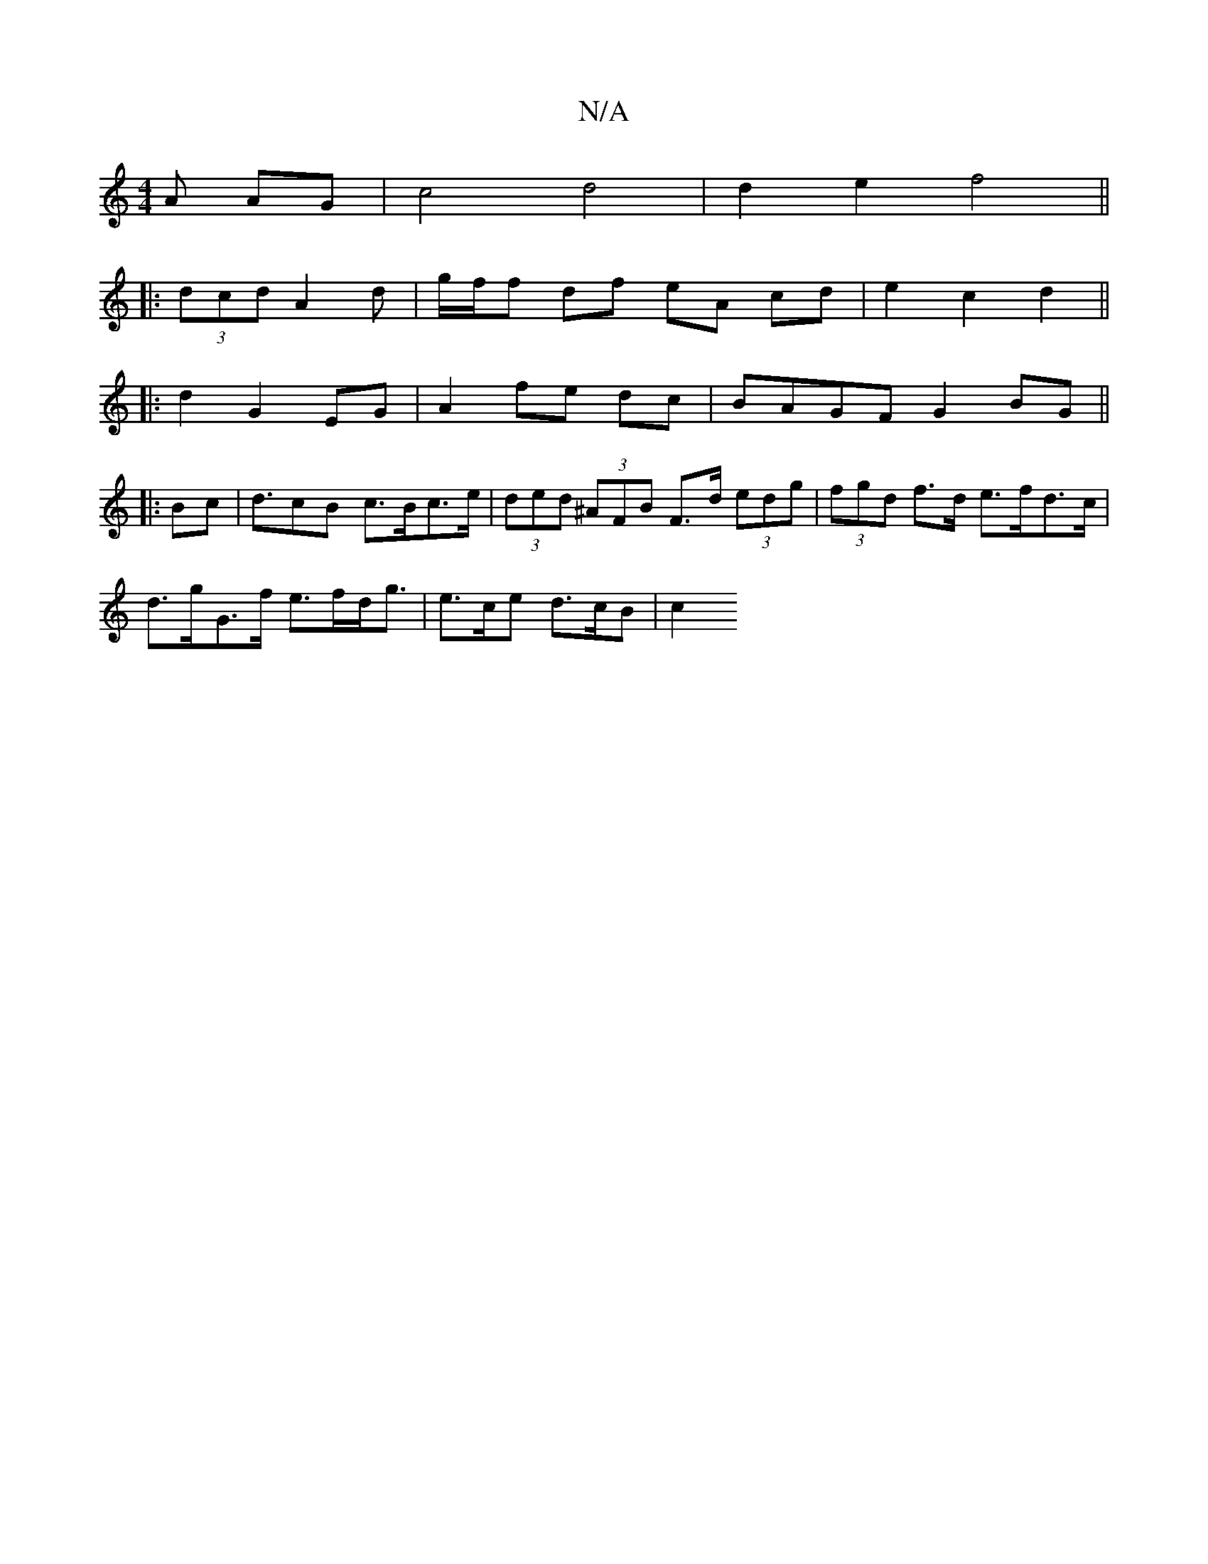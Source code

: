 X:1
T:N/A
M:4/4
R:N/A
K:Cmajor
A AG|c4 d4 | d2e2f4||
|: (3dcd -A2d | g/f/f df eA cd | e2 c2 d2 ||
|: d2 G2 EG | A2 fe dc | BAGF G2 BG||
|:Bc|d>c2B c>Bc>e | (3ded (3^AFB F>d (3edg | (3fgd f>d e>fd>c |
d>gG>f e>fd<g | e>ce d>cB | c2 